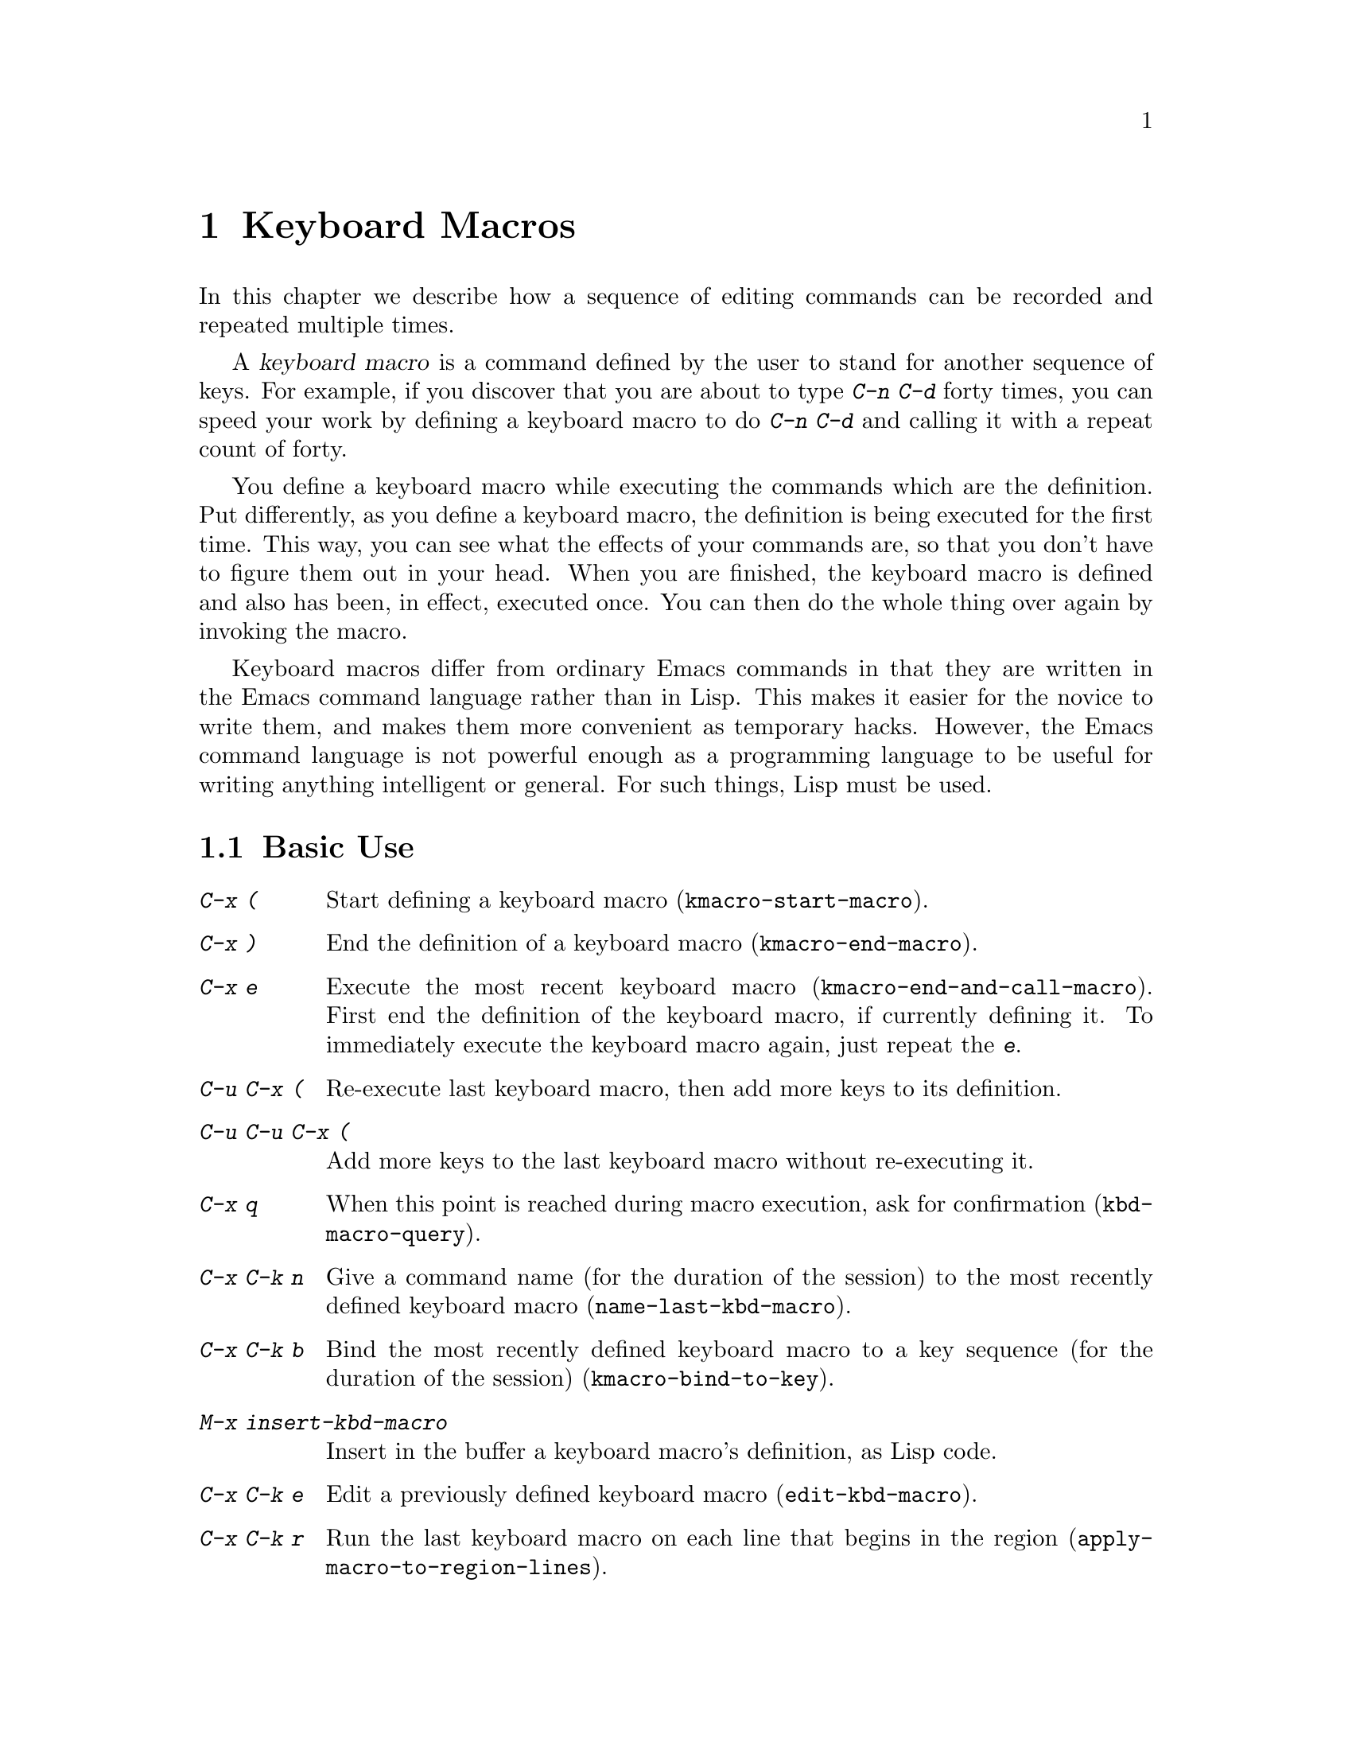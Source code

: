 @c This is part of the Emacs manual.
@c Copyright (C) 1985,86,87,93,94,95,97,2000,2001,2002,2003,2004
@c  Free Software Foundation, Inc.
@c See file emacs.texi for copying conditions.
@node Keyboard Macros, Files, Fixit, Top
@chapter Keyboard Macros
@cindex defining keyboard macros
@cindex keyboard macro

  In this chapter we describe how a sequence of editing commands can
be recorded and repeated multiple times.

  A @dfn{keyboard macro} is a command defined by the user to stand for
another sequence of keys.  For example, if you discover that you are
about to type @kbd{C-n C-d} forty times, you can speed your work by
defining a keyboard macro to do @kbd{C-n C-d} and calling it with a
repeat count of forty.

  You define a keyboard macro while executing the commands which are the
definition.  Put differently, as you define a keyboard macro, the
definition is being executed for the first time.  This way, you can see
what the effects of your commands are, so that you don't have to figure
them out in your head.  When you are finished, the keyboard macro is
defined and also has been, in effect, executed once.  You can then do the
whole thing over again by invoking the macro.

  Keyboard macros differ from ordinary Emacs commands in that they are
written in the Emacs command language rather than in Lisp.  This makes it
easier for the novice to write them, and makes them more convenient as
temporary hacks.  However, the Emacs command language is not powerful
enough as a programming language to be useful for writing anything
intelligent or general.  For such things, Lisp must be used.

@menu
* Basic Keyboard Macro::     Defining and running keyboard macros.
* Keyboard Macro Ring::      Where previous keyboard macros are saved.
* Keyboard Macro Counter::   Inserting incrementing numbers in macros.
* Keyboard Macro Query::     Making keyboard macros do different things each time.
* Save Keyboard Macro::      Giving keyboard macros names; saving them in files.
* Edit Keyboard Macro::      Editing keyboard macros.
* Keyboard Macro Step-Edit::   Interactively executing and editing a keyboard macro.
@end menu

@node Basic Keyboard Macro
@section Basic Use

@table @kbd
@item C-x (
Start defining a keyboard macro (@code{kmacro-start-macro}).
@item C-x )
End the definition of a keyboard macro (@code{kmacro-end-macro}).
@item C-x e
Execute the most recent keyboard macro (@code{kmacro-end-and-call-macro}).
First end the definition of the keyboard macro, if currently defining it.
To immediately execute the keyboard macro again, just repeat the @kbd{e}.
@item C-u C-x (
Re-execute last keyboard macro, then add more keys to its definition.
@item C-u C-u C-x (
Add more keys to the last keyboard macro without re-executing it.
@item C-x q
When this point is reached during macro execution, ask for confirmation
(@code{kbd-macro-query}).
@item C-x C-k n
Give a command name (for the duration of the session) to the most
recently defined keyboard macro (@code{name-last-kbd-macro}).
@item C-x C-k b
Bind the most recently defined keyboard macro to a key sequence (for
the duration of the session) (@code{kmacro-bind-to-key}).
@item M-x insert-kbd-macro
Insert in the buffer a keyboard macro's definition, as Lisp code.
@item C-x C-k e
Edit a previously defined keyboard macro (@code{edit-kbd-macro}).
@item C-x C-k r
Run the last keyboard macro on each line that begins in the region
(@code{apply-macro-to-region-lines}).
@end table

@kindex C-x (
@kindex C-x )
@kindex C-x e
@findex kmacro-start-macro
@findex kmacro-end-macro
@findex kmacro-end-and-call-macro
  To start defining a keyboard macro, type the @kbd{C-x (} command
(@code{kmacro-start-macro}).  From then on, your keys continue to be
executed, but also become part of the definition of the macro.  @samp{Def}
appears in the mode line to remind you of what is going on.  When you are
finished, the @kbd{C-x )} command (@code{kmacro-end-macro}) terminates the
definition (without becoming part of it!).  For example,

@example
C-x ( M-f foo C-x )
@end example

@noindent
defines a macro to move forward a word and then insert @samp{foo}.

  The macro thus defined can be invoked again with the @kbd{C-x e}
command (@code{kmacro-end-and-call-macro}), which may be given a
repeat count as a numeric argument to execute the macro many times.
If you enter @kbd{C-x e} while defining a macro, the macro is
terminated and executed immediately.

  After executing the macro with @kbd{C-x e}, you can use @kbd{e}
repeatedly to immediately repeat the macro one or more times.  For example,

@example
C-x ( xyz C-x e e e
@end example

@noindent
inserts @samp{xyzxyzxyzxyz} in the current buffer.

  @kbd{C-x )} can also be given a repeat count as an argument, in
which case it repeats the macro that many times right after defining
it, but defining the macro counts as the first repetition (since it is
executed as you define it).  Therefore, giving @kbd{C-x )} an argument
of 4 executes the macro immediately 3 additional times.  An argument
of zero to @kbd{C-x e} or @kbd{C-x )} means repeat the macro
indefinitely (until it gets an error or you type @kbd{C-g} or, on
MS-DOS, @kbd{C-@key{BREAK}}).

@kindex C-x C-k C-s
@kindex C-x C-k C-k
Alternatively, you can use @kbd{C-x C-k C-s} to start a keyboard macro,
and @kbd{C-x C-k C-k...} to end and execute it.

  If you wish to repeat an operation at regularly spaced places in the
text, define a macro and include as part of the macro the commands to move
to the next place you want to use it.  For example, if you want to change
each line, you should position point at the start of a line, and define a
macro to change that line and leave point at the start of the next line.
Then repeating the macro will operate on successive lines.

  When a command reads an argument with the minibuffer, your
minibuffer input becomes part of the macro along with the command.  So
when you replay the macro, the command gets the same argument as
when you entered the macro.  For example,

@example
C-x ( C-a C-@key{SPC} C-n M-w C-x b f o o @key{RET} C-y C-x b @key{RET} C-x )
@end example

@noindent
defines a macro that copies the current line into the buffer
@samp{foo}, then returns to the original buffer.

  You can use function keys in a keyboard macro, just like keyboard
keys.  You can even use mouse events, but be careful about that: when
the macro replays the mouse event, it uses the original mouse position
of that event, the position that the mouse had while you were defining
the macro.  The effect of this may be hard to predict.  (Using the
current mouse position would be even less predictable.)

  One thing that doesn't always work well in a keyboard macro is the
command @kbd{C-M-c} (@code{exit-recursive-edit}).  When this command
exits a recursive edit that started within the macro, it works as you'd
expect.  But if it exits a recursive edit that started before you
invoked the keyboard macro, it also necessarily exits the keyboard macro
as part of the process.

  After you have terminated the definition of a keyboard macro, you can add
to the end of its definition by typing @kbd{C-u C-x (}.  This is equivalent
to plain @kbd{C-x (} followed by retyping the whole definition so far.  As
a consequence it re-executes the macro as previously defined.

  You can also add to the end of the definition of the last keyboard
macro without re-executing it by typing @kbd{C-u C-u C-x (}.

  The variable @code{kmacro-execute-before-append} specifies whether
a single @kbd{C-u} prefix causes the existing macro to be re-executed
before appending to it.

@findex apply-macro-to-region-lines
@kindex C-x C-k r
  The command @kbd{C-x C-k r} (@code{apply-macro-to-region-lines})
repeats the last defined keyboard macro on each line that begins in
the region.  It does this line by line, by moving point to the
beginning of the line and then executing the macro.

@node Keyboard Macro Ring
@section The Keyboard Macro Ring

  All defined keyboard macros are recorded in the ``keyboard macro ring'',
a list of sequences of keys.  There is only one keyboard macro ring,
shared by all buffers.

  All commands which operates on the keyboard macro ring use the
same @kbd{C-x C-k} prefix.  Most of these commands can be executed and
repeated immediately after each other without repeating the @kbd{C-x
C-k} prefix.  For example,

@example
C-x C-k C-p C-p C-k C-k C-k C-n C-n C-k C-p C-k C-d
@end example

@noindent
will rotate the keyboard macro ring to the ``second previous'' macro,
execute the resulting head macro three times, rotate back to the
original head macro, execute that once, rotate to the ``previous''
macro, execute that, and finally delete it from the macro ring.

@findex kmacro-end-or-call-macro-repeat
@kindex C-x C-k C-k
  The command @kbd{C-x C-k C-k} (@code{kmacro-end-or-call-macro-repeat})
executes the keyboard macro at the head of the macro ring.  You can
repeat the macro immediately by typing another @kbd{C-k}, or you can
rotate the macro ring immediately by typing @kbd{C-n} or @kbd{C-p}.

@findex kmacro-cycle-ring-next
@kindex C-x C-k C-n
@findex kmacro-cycle-ring-previous
@kindex C-x C-k C-p
  The commands @kbd{C-x C-k C-n} (@code{kmacro-cycle-ring-next}) and
@kbd{C-x C-k C-p} (@code{kmacro-cycle-ring-previous}) rotates the
macro ring, bringing the next or previous keyboard macro to the head
of the macro ring.  The definition of the new head macro is displayed
in the echo area.  You can continue to rotate the macro ring
immediately by repeating just @kbd{C-n} and @kbd{C-p} until the
desired macro is at the head of the ring.  To execute the new macro
ring head immediately, just type @kbd{C-k}.

  Note that Emacs treats the head of the macro ring as the ``last
defined keyboard macro''.  For instance, it is the keyboard macro that
@kbd{C-x e} will execute.

@findex kmacro-view-macro-repeat
@kindex C-x C-k C-v

  The commands @kbd{C-x C-k C-v} (@code{kmacro-view-macro-repeat})
displays the last keyboard macro, or when repeated (with @kbd{C-v}),
it displays the previous macro on the macro ring, just like @kbd{C-x
C-k C-p}, but without actually rotating the macro ring.  If you enter
@kbd{C-k} immediately after displaying a macro from the ring, that
macro is executed, but still without altering the macro ring.

  So while e.g. @kbd{C-x C-k C-p C-p C-k C-k} makes the 3rd previous
macro the current macro and executes it twice, @kbd{C-x C-k C-v C-v
C-v C-k C-k} will display and execute the 3rd previous macro once and
then the current macro once.

@findex kmacro-delete-ring-head
@kindex C-x C-k C-d

  The commands @kbd{C-x C-k C-d} (@code{kmacro-delete-ring-head})
removes and deletes the macro currently at the head of the macro
ring.  You can use this to delete a macro that didn't work as
expected, or which you don't need anymore.

@findex kmacro-swap-ring
@kindex C-x C-k C-t

  The commands @kbd{C-x C-k C-t} (@code{kmacro-swap-ring})
interchanges the head of the macro ring with the previous element on
the macro ring.

@findex kmacro-call-ring-2nd-repeat
@kindex C-x C-k C-l

  The commands @kbd{C-x C-k C-l} (@code{kmacro-call-ring-2nd-repeat})
executes the previous (rather than the head) element on the macro ring.

@node Keyboard Macro Counter
@section The Keyboard Macro Counter

  Each keyboard macro has an associated counter which is automatically
incremented on every repetition of the keyboard macro.  Normally, the
macro counter is initialized to 0 when you start defining the macro,
and incremented by 1 after each insertion of the counter value;
that is, if you insert the macro counter twice while defining the
macro, the counter will increase by 2 on each repetition of the macro.

@findex kmacro-insert-counter
@kindex C-x C-k C-i
  The command @kbd{C-x C-k C-i} (@code{kmacro-insert-counter}) inserts
the current value of the keyboard macro counter and increments the
counter by 1.  You can use a numeric prefix argument to specify a
different increment.  If you specify a @kbd{C-u} prefix, the last
inserted counter value is repeated and the counter is not incremented.
For example, if you enter the following sequence while defining a macro

@example
C-x C-k C-i C-x C-k C-i C-u C-x C-k C-i C-x C-k C-i
@end example

@noindent
the text @samp{0112} is inserted in the buffer, and for the first and
second execution of the macro @samp{3445} and @samp{6778} are
inserted.

@findex kmacro-set-counter
@kindex C-x C-k C-c
  The command @kbd{C-x C-k C-c} (@code{kmacro-set-counter}) prompts
for the initial value of the keyboard macro counter if you use it
before you define a keyboard macro.  If you use it while defining a
keyboard macro, you set the macro counter to the same (initial) value
on each repetition of the macro.  If you specify a @kbd{C-u} prefix,
the counter is reset to the value it had prior to the current
repetition of the macro (undoing any increments so far in this
repetition).

@findex kmacro-add-counter
@kindex C-x C-k C-a
  The command @kbd{C-x C-k C-a} (@code{kmacro-add-counter}) prompts
for a value to add to the macro counter.

@findex kmacro-set-format
@kindex C-x C-k C-f
  The command @kbd{C-x C-k C-f} (@code{kmacro-set-format}) prompts
for the format to use when inserting the macro counter.  The default
format is @samp{%d}.  If you set the counter format before you define a
macro, that format is restored before each repetition of the macro.
Consequently, any changes you make to the macro counter format while
defining a macro are only active for the rest of the macro.

@node Keyboard Macro Query
@section Executing Macros with Variations

@kindex C-x q
@findex kbd-macro-query
  Using @kbd{C-x q} (@code{kbd-macro-query}), you can get an effect
similar to that of @code{query-replace}, where the macro asks you each
time around whether to make a change.  While defining the macro,
type @kbd{C-x q} at the point where you want the query to occur.  During
macro definition, the @kbd{C-x q} does nothing, but when you run the
macro later, @kbd{C-x q} asks you interactively whether to continue.

  The valid responses when @kbd{C-x q} asks are @key{SPC} (or @kbd{y}),
@key{DEL} (or @kbd{n}), @key{RET} (or @kbd{q}), @kbd{C-l} and @kbd{C-r}.
The answers are the same as in @code{query-replace}, though not all of
the @code{query-replace} options are meaningful.

  These responses include @key{SPC} to continue, and @key{DEL} to skip
the remainder of this repetition of the macro and start right away with
the next repetition.  @key{RET} means to skip the remainder of this
repetition and cancel further repetitions.  @kbd{C-l} redraws the screen
and asks you again for a character to say what to do.

  @kbd{C-r} enters a recursive editing level, in which you can perform
editing which is not part of the macro.  When you exit the recursive
edit using @kbd{C-M-c}, you are asked again how to continue with the
keyboard macro.  If you type a @key{SPC} at this time, the rest of the
macro definition is executed.  It is up to you to leave point and the
text in a state such that the rest of the macro will do what you
want.@refill

  @kbd{C-u C-x q}, which is @kbd{C-x q} with a numeric argument,
performs a completely different function.  It enters a recursive edit
reading input from the keyboard, both when you type it during the
definition of the macro, and when it is executed from the macro.  During
definition, the editing you do inside the recursive edit does not become
part of the macro.  During macro execution, the recursive edit gives you
a chance to do some particularized editing on each repetition.
@xref{Recursive Edit}.

  Another way to vary the behavior of a keyboard macro is to use a
register as a counter, incrementing it on each repetition of the macro.
@xref{RegNumbers}.

@node Save Keyboard Macro
@section Naming and Saving Keyboard Macros

@cindex saving keyboard macros
@findex name-last-kbd-macro
@kindex C-x C-k n
  If you wish to save a keyboard macro for later use, you can give it
a name using @kbd{C-x C-k n} (@code{name-last-kbd-macro}).
This reads a name as an argument using the minibuffer and defines that
name to execute the last keyboard macro, in its current form.  (If you
later add to the definition of this macro, that does not alter the
name's definition as a macro.)  The macro name is a Lisp symbol, and
defining it in this way makes it a valid command name for calling with
@kbd{M-x} or for binding a key to with @code{global-set-key}
(@pxref{Keymaps}).  If you specify a name that has a prior definition
other than a keyboard macro, an error message is shown and nothing is
changed.

@cindex binding keyboard macros
@findex kmacro-bind-to-key
@kindex C-x C-k b
  You can also bind the last keyboard macro to a key, using
@kbd{C-x C-k b} (@code{kmacro-bind-to-key}) followed by the
key sequence you want the keyboard macro to be bound to.  You can
bind to any key sequence in the global keymap, but since most key
sequences already have other bindings, you should select the key
sequence carefully.  If you try to bind to a key sequence with an
existing binding (in any keymap), you will be asked if you really
want to replace the existing binding of that key.

To avoid problems caused by overriding existing bindings, the key
sequences @kbd{C-x C-k 0} through @kbd{C-x C-k 9} and @kbd{C-x C-k A}
through @kbd{C-x C-k Z} are reserved for your own keyboard macro
bindings.  In fact, to bind to one of these key sequences, you only
need to type the digit or letter rather than the whole key sequences.
For example,

@example
C-x C-k b 4
@end example

@noindent
will bind the last keyboard macro to the key sequence @kbd{C-x C-k 4}.

@findex insert-kbd-macro
  Once a macro has a command name, you can save its definition in a file.
Then it can be used in another editing session.  First, visit the file
you want to save the definition in.  Then use this command:

@example
M-x insert-kbd-macro @key{RET} @var{macroname} @key{RET}
@end example

@noindent
This inserts some Lisp code that, when executed later, will define the
same macro with the same definition it has now.  (You need not
understand Lisp code to do this, because @code{insert-kbd-macro} writes
the Lisp code for you.)  Then save the file.  You can load the file
later with @code{load-file} (@pxref{Lisp Libraries}).  If the file you
save in is your init file @file{~/.emacs} (@pxref{Init File}) then the
macro will be defined each time you run Emacs.

  If you give @code{insert-kbd-macro} a numeric argument, it makes
additional Lisp code to record the keys (if any) that you have bound
to @var{macroname}, so that the macro will be reassigned the same keys
when you load the file.

@node Edit Keyboard Macro
@section Editing a Keyboard Macro

@findex kmacro-edit-macro
@kindex C-x C-k C-e
@kindex C-x C-k RET
  You can edit the last keyboard macro by typing @kbd{C-x C-k C-e} or
@kbd{C-x C-k RET} (@code{kmacro-edit-macro}).  This formats the macro
definition in a buffer and enters a specialized major mode for editing
it.  Type @kbd{C-h m} once in that buffer to display details of how to
edit the macro.  When you are finished editing, type @kbd{C-c C-c}.

@findex edit-kbd-macro
@kindex C-x C-k e
  You can edit a named keyboard macro or a macro bound to a key by typing
@kbd{C-x C-k e} (@code{edit-kbd-macro}).  Follow that with the
keyboard input that you would use to invoke the macro---@kbd{C-x e} or
@kbd{M-x @var{name}} or some other key sequence.

@findex kmacro-edit-lossage
@kindex C-x C-k l
  You can edit the last 100 keystrokes as a macro by typing
@kbd{C-x C-k l} (@code{kmacro-edit-lossage}).

@node Keyboard Macro Step-Edit
@section Stepwise Editing a Keyboard Macro

@findex kmacro-step-edit-macro
@kindex C-x C-k SPC
  You can interactively and stepwise replay and edit the last keyboard
macro one command at a time by typing @kbd{C-x C-k SPC}
(@code{kmacro-step-edit-macro}).  Unless you quit the macro using
@kbd{q} or @kbd{C-g}, the edited macro replaces the last macro on the
macro ring.

This shows the last macro in the minibuffer together with the first
(or next) command to be executed, and prompts you for an action.
You can enter @kbd{?} to get a command summary.

The following commands are available in the step-edit mode and relate
to the first (or current) command in the keyboard macro:

@itemize @bullet{}
@item
@kbd{SPC} and @kbd{y} execute the current command, and advance to the
next command in the keyboard macro.
@item
@kbd{n}, @kbd{d}, and @kbd{DEL} skip and delete the current command.
@item
@kbd{f} skips the current command in this execution of the keyboard
macro, but doesn't delete it from the macro.
@item
@kbd{TAB} executes the current command, as well as all similar
commands immediately following the current command; for example, TAB
may be used to insert a sequence of characters (corresponding to a
sequence of @code{self-insert-command} commands).
@item
@kbd{c} continues execution (without further editing) until the end of
the keyboard macro.  If execution terminates normally, the edited
macro replaces the original keyboard macro.
@item
@kbd{C-k} skips and deletes the rest of the keyboard macro,
terminates step-editing, and replaces the original keyboard macro
with the edited macro.
@item
@kbd{q} and @kbd{C-g} cancels the step-editing of the keyboard macro;
discarding any changes made to the keyboard macro.
@item
@kbd{i KEY... C-j} reads and executes a series of key sequences (not
including the final @kbd{C-j}), and inserts them before the current
command in the keyboard macro, without advancing over the current
command.
@item
@kbd{I KEY...} reads one key sequence, executes it, and inserts it
before the current command in the keyboard macro, without advancing
over the current command.
@item
@kbd{r KEY... C-j} reads and executes a series of key sequences (not
including the final @kbd{C-j}), and replaces the current command in
the keyboard macro with them, advancing over the inserted key
sequences.
@item
@kbd{R KEY...} reads one key sequence, executes it, and replaces the
current command in the keyboard macro with that key sequence,
advancing over the inserted key sequence.
@item
@kbd{a KEY... C-j} executes the current command, then reads and
executes a series of key sequences (not including the final
@kbd{C-j}), and inserts them after the current command in the keyboard
macro; it then advances over the current command and the inserted key
sequences.
@item
@kbd{A KEY... C-j} executes the rest of the commands in the keyboard
macro, then reads and executes a series of key sequences (not
including the final @kbd{C-j}), and appends them at the end of the
keyboard macro; it then terminates the step-editing and replaces the
original keyboard macro with the edited macro.
@end itemize

@ignore
   arch-tag: c1b0dd3b-3159-4c08-928f-52e763953e9c
@end ignore
